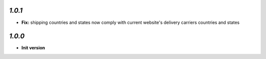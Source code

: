 `1.0.1`
-------

- **Fix:** shipping countries and states now comply with current website's delivery carriers countries and states

`1.0.0`
-------

- **Init version**
